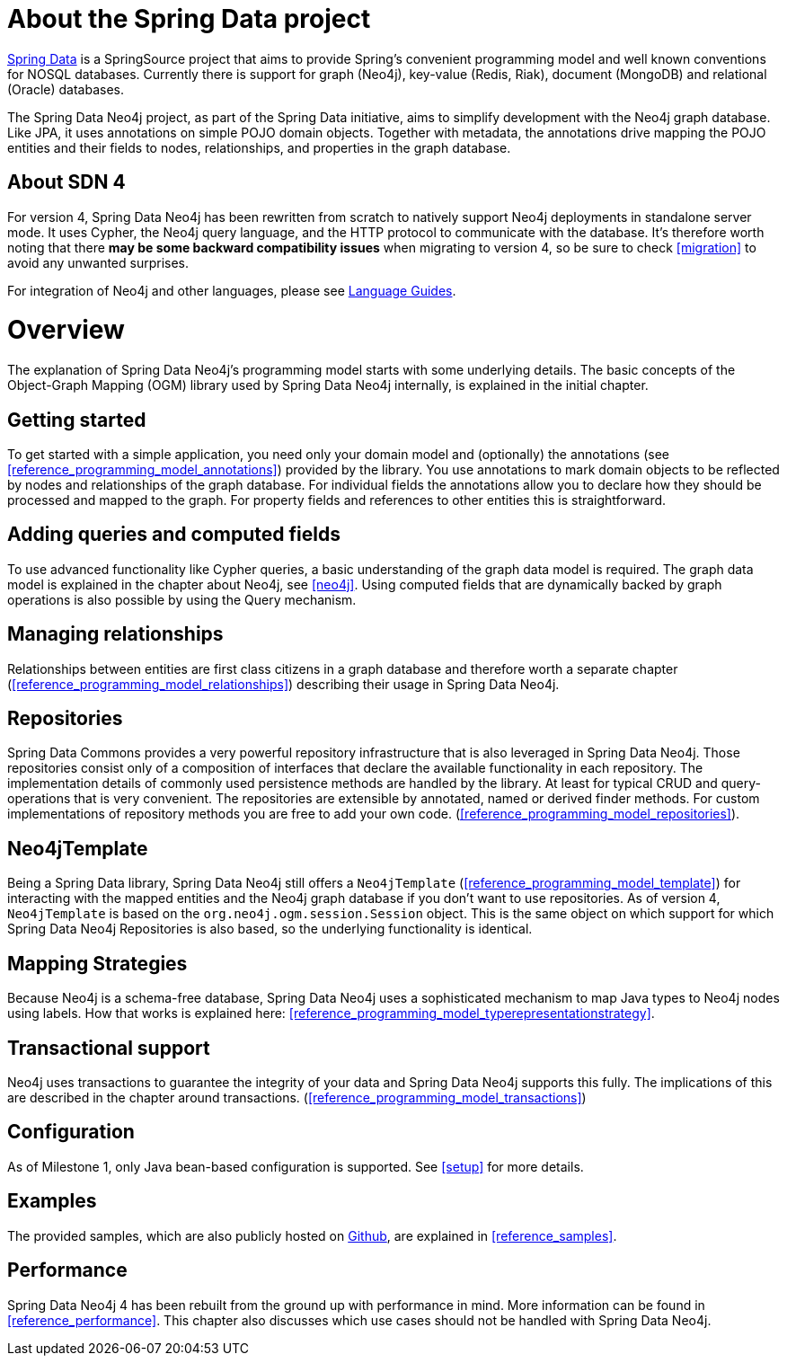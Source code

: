 [[reference_preface]]
= About the Spring Data project

http://springsource.org/spring-data[Spring Data] is a SpringSource project that aims to provide Spring's convenient
programming model and well known conventions for NOSQL databases. Currently there is support for graph (Neo4j),
key-value (Redis, Riak), document (MongoDB) and relational (Oracle) databases.

The Spring Data Neo4j project, as part of the Spring Data initiative, aims to simplify development with the Neo4j graph
database. Like JPA, it uses annotations on simple POJO domain objects. Together with metadata, the annotations drive
mapping the POJO entities and their fields to nodes, relationships, and properties in the graph database.

== About SDN 4
For version 4, Spring Data Neo4j has been rewritten from scratch to natively support Neo4j deployments in standalone
server mode. It uses Cypher, the Neo4j query language, and the HTTP protocol to communicate with the database.
It's therefore worth noting that there *may be some backward compatibility issues* when migrating to version 4,
so be sure to check <<migration>> to avoid any unwanted surprises.

For integration of Neo4j and other languages, please see http://neo4j.com/developer/language-guides/[Language Guides].

= Overview

The explanation of Spring Data Neo4j's programming model starts with some underlying details. The basic concepts of
the Object-Graph Mapping (OGM) library used by Spring Data Neo4j internally, is explained in the initial chapter.

== Getting started
To get started with a simple application, you need only your domain model and (optionally) the annotations
(see <<reference_programming_model_annotations>>) provided by the library. You use annotations to mark domain objects
to be reflected by nodes and relationships of the graph database. For individual fields the annotations allow you to
declare how they should be processed and mapped to the graph. For property fields and references to other entities this
is straightforward.

== Adding queries and computed fields
To use advanced functionality like Cypher queries, a basic understanding of the graph data model is required. The graph
data model is explained in the chapter about Neo4j, see <<neo4j>>. Using computed fields that are dynamically
backed by graph operations is also possible by using the Query mechanism.

== Managing relationships
Relationships between entities are first class citizens in a graph database and therefore worth a separate chapter
(<<reference_programming_model_relationships>>) describing their usage in Spring Data Neo4j.

== Repositories
Spring Data Commons provides a very powerful repository infrastructure that is also leveraged in Spring Data Neo4j.
Those repositories consist only of a composition of interfaces that declare the available functionality in each repository.
The implementation details of commonly used persistence methods are handled by the library. At least for typical CRUD and
query-operations that is very convenient. The repositories are extensible by annotated, named or derived finder methods.
For custom implementations of repository methods you are free to add your own code. (<<reference_programming_model_repositories>>).

== Neo4jTemplate
Being a Spring Data library, Spring Data Neo4j still offers a `Neo4jTemplate` (<<reference_programming_model_template>>)
for interacting with the mapped entities and the Neo4j graph database if you don't want to use repositories.
As of version 4, `Neo4jTemplate` is based on the `org.neo4j.ogm.session.Session` object. This is the same object
on which support for which Spring Data Neo4j Repositories is also based, so the underlying functionality is identical.

== Mapping Strategies
Because Neo4j is a schema-free database, Spring Data Neo4j uses a sophisticated mechanism to map Java types to Neo4j nodes
using labels. How that works is explained here: <<reference_programming_model_typerepresentationstrategy>>.

== Transactional support
Neo4j uses transactions to guarantee the integrity of your data and Spring Data Neo4j supports this fully. The implications
of this are described in the chapter around transactions. (<<reference_programming_model_transactions>>)

== Configuration
As of Milestone 1, only Java bean-based configuration is supported. See <<setup>> for more details.

== Examples
The provided samples, which are also publicly hosted on http://spring.neo4j.org/examples[Github], are explained
in <<reference_samples>>.

== Performance
Spring Data Neo4j 4 has been rebuilt from the ground up with performance in mind. More information can be found in
<<reference_performance>>. This chapter also discusses which use cases should not be handled with Spring Data Neo4j.

